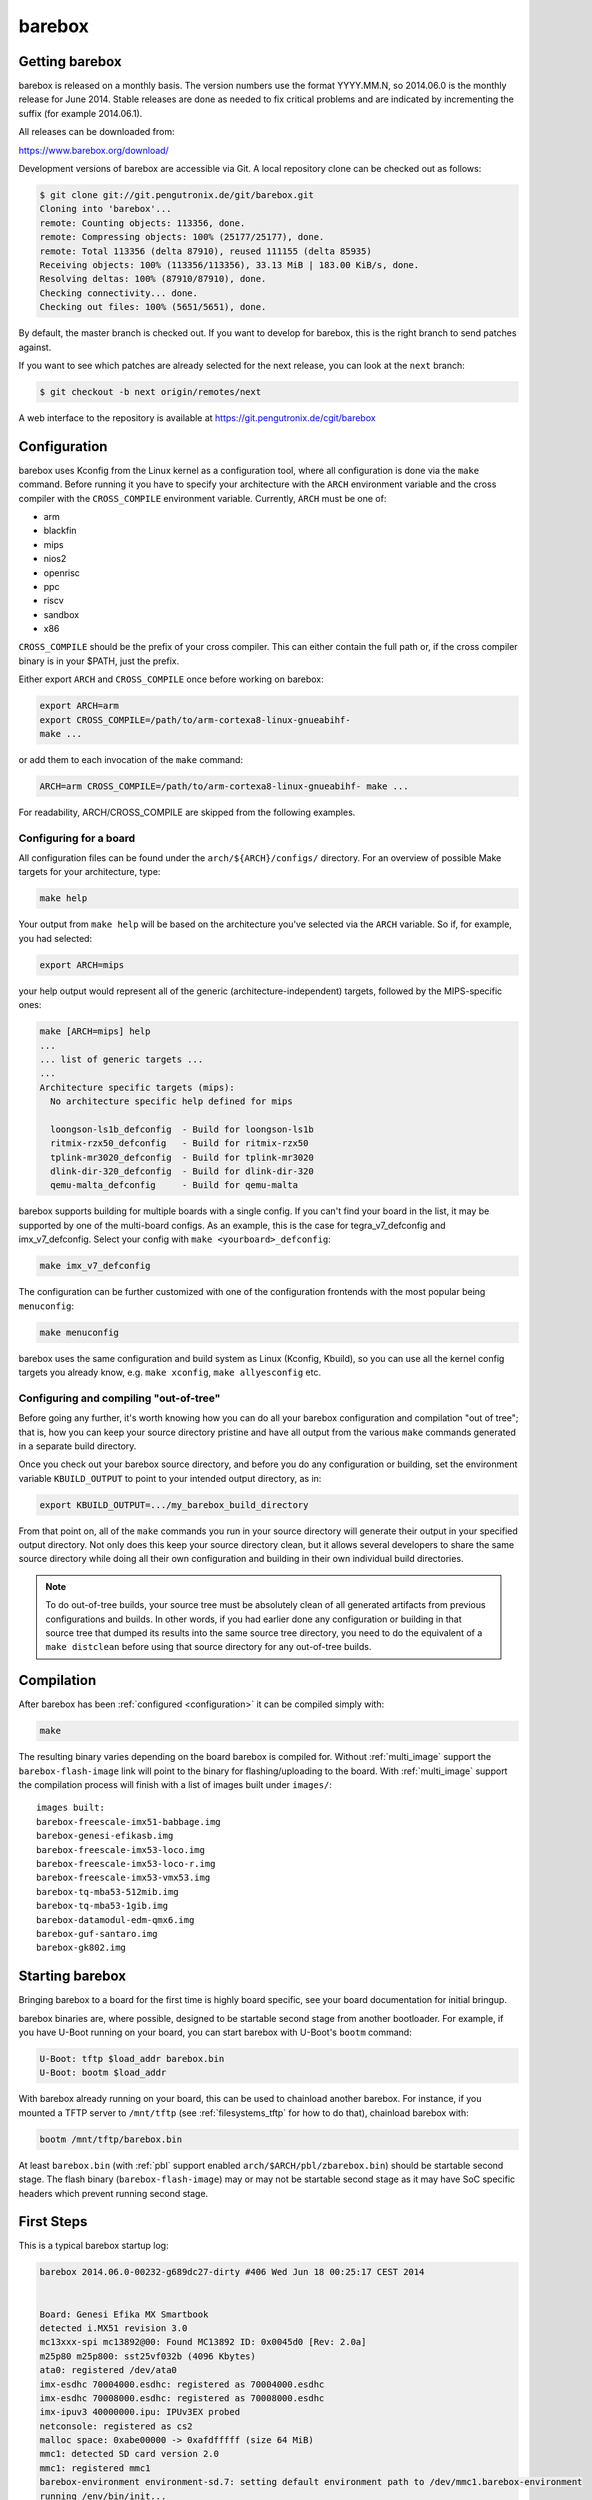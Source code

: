 barebox
=======

Getting barebox
---------------

barebox is released on a monthly basis. The version numbers use the format
YYYY.MM.N, so 2014.06.0 is the monthly release for June 2014. Stable releases
are done as needed to fix critical problems and are indicated by incrementing
the suffix (for example 2014.06.1).

All releases can be downloaded from:

https://www.barebox.org/download/

Development versions of barebox are accessible via Git. A local repository clone
can be checked out as follows:

.. code-block:: sh

  $ git clone git://git.pengutronix.de/git/barebox.git
  Cloning into 'barebox'...
  remote: Counting objects: 113356, done.
  remote: Compressing objects: 100% (25177/25177), done.
  remote: Total 113356 (delta 87910), reused 111155 (delta 85935)
  Receiving objects: 100% (113356/113356), 33.13 MiB | 183.00 KiB/s, done.
  Resolving deltas: 100% (87910/87910), done.
  Checking connectivity... done.
  Checking out files: 100% (5651/5651), done.

By default, the master branch is checked out. If you want to develop for
barebox, this is the right branch to send patches against.

If you want to see which patches are already selected for the next release,
you can look at the ``next`` branch:

.. code-block:: sh

  $ git checkout -b next origin/remotes/next

A web interface to the repository is available at
https://git.pengutronix.de/cgit/barebox

.. _configuration:

Configuration
-------------

barebox uses Kconfig from the Linux kernel as a configuration tool,
where all configuration is done via the ``make`` command. Before running
it you have to specify your architecture with the ``ARCH`` environment
variable and the cross compiler with the ``CROSS_COMPILE`` environment
variable. Currently, ``ARCH`` must be one of:

* arm
* blackfin
* mips
* nios2
* openrisc
* ppc
* riscv
* sandbox
* x86

``CROSS_COMPILE`` should be the prefix of your cross compiler. This can
either contain the full path or, if the cross compiler binary is
in your $PATH, just the prefix.

Either export ``ARCH`` and ``CROSS_COMPILE`` once before working on barebox:

.. code-block:: sh

  export ARCH=arm
  export CROSS_COMPILE=/path/to/arm-cortexa8-linux-gnueabihf-
  make ...

or add them to each invocation of the ``make`` command:

.. code-block:: sh

  ARCH=arm CROSS_COMPILE=/path/to/arm-cortexa8-linux-gnueabihf- make ...

For readability, ARCH/CROSS_COMPILE are skipped from the following examples.

Configuring for a board
^^^^^^^^^^^^^^^^^^^^^^^

All configuration files can be found under the ``arch/${ARCH}/configs/``
directory. For an overview of possible Make targets for your architecture,
type:

.. code-block:: sh

  make help

Your output from ``make help`` will be based on the architecture you've
selected via the ``ARCH`` variable. So if, for example, you had selected:

.. code-block:: sh

  export ARCH=mips

your help output would represent all of the generic (architecture-independent)
targets, followed by the MIPS-specific ones:

.. code-block:: sh

  make [ARCH=mips] help
  ...
  ... list of generic targets ...
  ...
  Architecture specific targets (mips):
    No architecture specific help defined for mips

    loongson-ls1b_defconfig  - Build for loongson-ls1b
    ritmix-rzx50_defconfig   - Build for ritmix-rzx50
    tplink-mr3020_defconfig  - Build for tplink-mr3020
    dlink-dir-320_defconfig  - Build for dlink-dir-320
    qemu-malta_defconfig     - Build for qemu-malta

barebox supports building for multiple boards with a single config. If you
can't find your board in the list, it may be supported by one of the multi-board
configs. As an example, this is the case for tegra_v7_defconfig and imx_v7_defconfig.
Select your config with ``make <yourboard>_defconfig``:

.. code-block:: sh

  make imx_v7_defconfig

The configuration can be further customized with one of the configuration frontends
with the most popular being ``menuconfig``:

.. code-block:: sh

  make menuconfig

barebox uses the same configuration and build system as Linux (Kconfig,
Kbuild), so you can use all the kernel config targets you already know, e.g.
``make xconfig``, ``make allyesconfig`` etc.

Configuring and compiling "out-of-tree"
^^^^^^^^^^^^^^^^^^^^^^^^^^^^^^^^^^^^^^^

Before going any further, it's worth knowing how you can do all your barebox
configuration and compilation "out of tree"; that is, how you can keep your
source directory pristine and have all output from the various ``make`` commands
generated in a separate build directory.

Once you check out your barebox source directory, and before you do any
configuration or building, set the environment variable ``KBUILD_OUTPUT``
to point to your intended output directory, as in:

.. code-block:: sh

  export KBUILD_OUTPUT=.../my_barebox_build_directory

From that point on, all of the ``make`` commands you run in your source
directory will generate their output in your specified output directory.
Not only does this keep your source directory clean, but it allows several
developers to share the same source directory while doing all their own
configuration and building in their own individual build directories.

.. note::

   To do out-of-tree builds, your source tree must be absolutely clean
   of all generated artifacts from previous configurations and builds.
   In other words, if you had earlier done any configuration or building
   in that source tree that dumped its results into the same source tree
   directory, you need to do the equivalent of a ``make distclean`` before
   using that source directory for any out-of-tree builds.

Compilation
-----------

After barebox has been :ref:`configured <configuration>` it can be compiled
simply with:

.. code-block:: sh

  make

The resulting binary varies depending on the board barebox is compiled for.
Without :ref:`multi_image` support the ``barebox-flash-image`` link will point
to the binary for flashing/uploading to the board. With :ref:`multi_image` support
the compilation process will finish with a list of images built under ``images/``::

  images built:
  barebox-freescale-imx51-babbage.img
  barebox-genesi-efikasb.img
  barebox-freescale-imx53-loco.img
  barebox-freescale-imx53-loco-r.img
  barebox-freescale-imx53-vmx53.img
  barebox-tq-mba53-512mib.img
  barebox-tq-mba53-1gib.img
  barebox-datamodul-edm-qmx6.img
  barebox-guf-santaro.img
  barebox-gk802.img

.. _second_stage:

Starting barebox
-----------------

Bringing barebox to a board for the first time is highly board specific, see your
board documentation for initial bringup.

barebox binaries are, where possible, designed to be startable second stage from another
bootloader. For example, if you have U-Boot running on your board, you can start barebox
with U-Boot's ``bootm`` command:

.. code-block:: console

  U-Boot: tftp $load_addr barebox.bin
  U-Boot: bootm $load_addr

With barebox already running on your board, this can be used to chainload
another barebox. For instance, if you mounted a TFTP server to ``/mnt/tftp``
(see :ref:`filesystems_tftp` for how to do that), chainload barebox with:

.. code-block:: console

  bootm /mnt/tftp/barebox.bin

At least ``barebox.bin`` (with :ref:`pbl` support enabled ``arch/$ARCH/pbl/zbarebox.bin``)
should be startable second stage. The flash binary (``barebox-flash-image``) may or may not
be startable second stage as it may have SoC specific headers which prevent running second
stage.

First Steps
-----------

This is a typical barebox startup log:

.. code-block:: console

  barebox 2014.06.0-00232-g689dc27-dirty #406 Wed Jun 18 00:25:17 CEST 2014


  Board: Genesi Efika MX Smartbook
  detected i.MX51 revision 3.0
  mc13xxx-spi mc13892@00: Found MC13892 ID: 0x0045d0 [Rev: 2.0a]
  m25p80 m25p800: sst25vf032b (4096 Kbytes)
  ata0: registered /dev/ata0
  imx-esdhc 70004000.esdhc: registered as 70004000.esdhc
  imx-esdhc 70008000.esdhc: registered as 70008000.esdhc
  imx-ipuv3 40000000.ipu: IPUv3EX probed
  netconsole: registered as cs2
  malloc space: 0xabe00000 -> 0xafdfffff (size 64 MiB)
  mmc1: detected SD card version 2.0
  mmc1: registered mmc1
  barebox-environment environment-sd.7: setting default environment path to /dev/mmc1.barebox-environment
  running /env/bin/init...

  Hit any key to stop autoboot:  3

  barebox@Genesi Efika MX Smartbook:/

Without intervention, barebox will continue booting after 3 seconds. If interrupted
by pressing a key, you will find yourself at the :ref:`shell <hush>`.

At the shell type ``help`` for a list of supported commands. ``help <command>`` shows
the usage for a particular command. barebox has tab completion which will complete
your command. Arguments to commands are also completed depending on the command. If
a command expects a file argument only files will be offered as completion. Other
commands will only complete devices or devicetree nodes.
